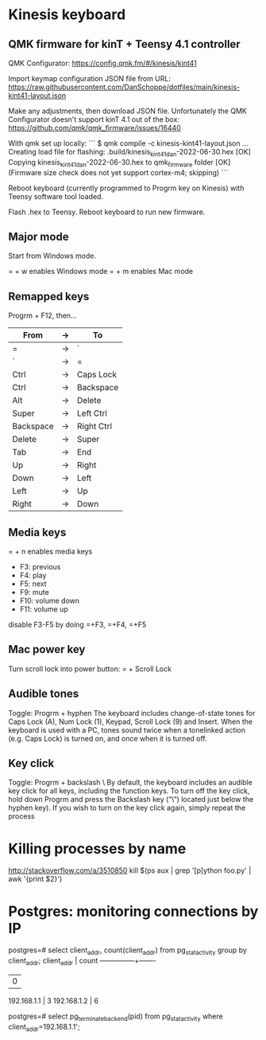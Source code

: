 * Kinesis keyboard
** QMK firmware for kinT + Teensy 4.1 controller
QMK Configurator:
https://config.qmk.fm/#/kinesis/kint41

Import keymap configuration JSON file from URL:
https://raw.githubusercontent.com/DanSchoppe/dotfiles/main/kinesis-kint41-layout.json

Make any adjustments, then download JSON file. Unfortunately the
QMK Configurator doesn't support kinT 4.1 out of the box:
https://github.com/qmk/qmk_firmware/issues/16440

With qmk set up locally:
```
$ qmk compile -c kinesis-kint41-layout.json
...
Creating load file for flashing: .build/kinesis_kint41_dan-2022-06-30.hex                           [OK]
Copying kinesis_kint41_dan-2022-06-30.hex to qmk_firmware folder                                    [OK]
(Firmware size check does not yet support cortex-m4; skipping)
```

Reboot keyboard (currently programmed to Progrm key on Kinesis) with
Teensy software tool loaded.

Flash .hex to Teensy. Reboot keyboard to run new firmware.

** Major mode
Start from Windows mode.

= + w enables Windows mode
= + m enables Mac mode

** Remapped keys
Progrm + F12, then...
|-----------+----+------------|
| From      | -> | To         |
|-----------+----+------------|
| =         | -> | `          |
| `         | -> | =          |
| Ctrl      | -> | Caps Lock  |
| Ctrl      | -> | Backspace  |
| Alt       | -> | Delete     |
| Super     | -> | Left Ctrl  |
| Backspace | -> | Right Ctrl |
| Delete    | -> | Super      |
| Tab       | -> | End        |
| Up        | -> | Right      |
| Down      | -> | Left       |
| Left      | -> | Up         |
| Right     | -> | Down       |
|-----------+----+------------|

** Media keys
= + n enables media keys
  - F3:  previous
  - F4:  play
  - F5:  next
  - F9:  mute
  - F10: volume down
  - F11: volume up

disable F3-F5 by doing =+F3, =+F4, =+F5

** Mac power key
Turn scroll lock into power button:
= + Scroll Lock

** Audible tones
Toggle: Progrm + hyphen
The keyboard includes change-of-state tones for Caps Lock (A), Num Lock (1), Keypad, Scroll
Lock (9) and Insert. When the keyboard is used with a PC, tones sound twice when a tonelinked
action (e.g. Caps Lock) is turned on, and once when it is turned off.

** Key click
Toggle: Progrm + backslash \
By default, the keyboard includes an audible key click for all keys, including the function
keys. To turn off the key click, hold down Progrm and press the Backslash key (“\”) located
just below the hyphen key). If you wish to turn on the key click again, simply repeat the
process

* Killing processes by name
http://stackoverflow.com/a/3510850
kill $(ps aux | grep '[p]ython foo.py' | awk '{print $2}')

* Postgres: monitoring connections by IP
postgres=# select client_addr, count(client_addr) from pg_stat_activity group by client_addr;
  client_addr  | count
---------------+-------
               |     0
 192.168.1.1   |     3
 192.168.1.2   |     6

postgres=# select pg_terminate_backend(pid) from pg_stat_activity where client_addr=192.168.1.1';
